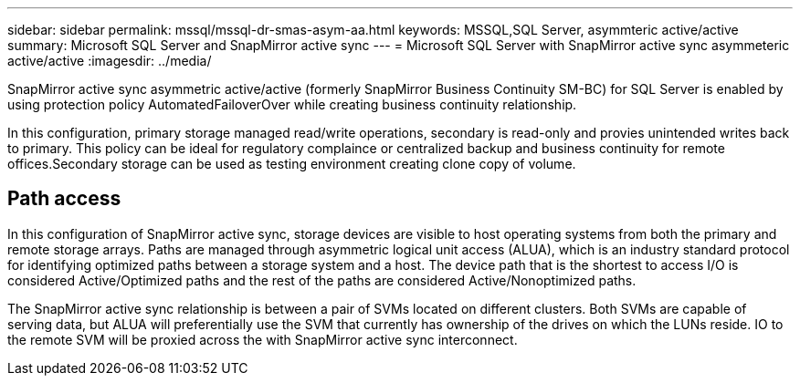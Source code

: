 ---
sidebar: sidebar
permalink: mssql/mssql-dr-smas-asym-aa.html
keywords: MSSQL,SQL Server, asymmteric active/active
summary: Microsoft SQL Server and SnapMirror active sync
---
= Microsoft SQL Server with SnapMirror active sync asymmeteric active/active
:imagesdir: ../media/

[.lead]
SnapMirror active sync asymmetric active/active (formerly SnapMirror Business Continuity SM-BC) for SQL Server is enabled by using protection policy AutomatedFailoverOver while creating business continuity relationship.

In this configuration, primary storage managed read/write operations, secondary is read-only and provies unintended writes back to primary. This policy can be ideal for regulatory complaince or centralized backup and business continuity for remote offices.Secondary storage can be used as testing environment creating clone copy of volume. 

== Path access

In this configuration of SnapMirror active sync, storage devices are visible to host operating systems from both the primary and remote storage arrays. Paths are managed through asymmetric logical unit access (ALUA), which is an industry standard protocol for identifying optimized paths between a storage system and a host. The device path that is the shortest to access I/O is considered Active/Optimized paths and the rest of the paths are considered Active/Nonoptimized paths.

The SnapMirror active sync relationship is between a pair of SVMs located on different clusters. Both SVMs are capable of serving data, but ALUA will preferentially use the SVM that currently has ownership of the drives on which the LUNs reside. IO to the remote SVM will be proxied across the with SnapMirror active sync interconnect.




../_include/smas-failover.adoc

